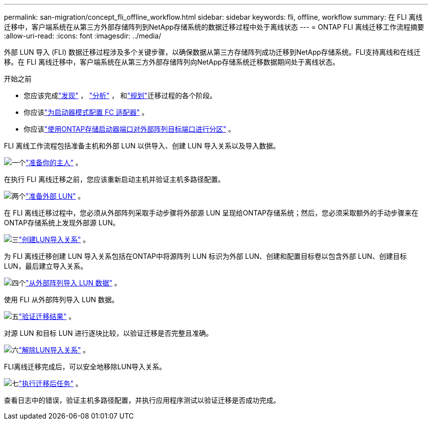 ---
permalink: san-migration/concept_fli_offline_workflow.html 
sidebar: sidebar 
keywords: fli, offline, workflow 
summary: 在 FLI 离线迁移中，客户端系统在从第三方外部存储阵列到NetApp存储系统的数据迁移过程中处于离线状态 
---
= ONTAP FLI 离线迁移工作流程摘要
:allow-uri-read: 
:icons: font
:imagesdir: ../media/


[role="lead"]
外部 LUN 导入 (FLI) 数据迁移过程涉及多个关键步骤，以确保数据从第三方存储阵列成功迁移到NetApp存储系统。FLI支持离线和在线迁移。在 FLI 离线迁移中，客户端系统在从第三方外部存储阵列向NetApp存储系统迁移数据期间处于离线状态。

.开始之前
* 您应该完成link:concept_migration_discover_phase_workflow.html["发现"] ， link:concept_migration_analyze_phase_workflow.html["分析"] ， 和link:concept_migration_plan_phase_workflow.html["规划"]迁移过程的各个阶段。
* 你应该link:configure-fc-adapter-initiator.html["为启动器模式配置 FC 适配器"] 。
* 你应该link:concept_target_and_initiator_port_zoning.html["使用ONTAP存储启动器端口对外部阵列目标端口进行分区"] 。


FLI 离线工作流程包括准备主机和外部 LUN 以供导入、创建 LUN 导入关系以及导入数据。

.image:https://raw.githubusercontent.com/NetAppDocs/common/main/media/number-1.png["一个"]link:prepare-host-offline-migration.html["准备你的主人"] 。
[role="quick-margin-para"]
在执行 FLI 离线迁移之前，您应该重新启动主机并验证主机多路径配置。

.image:https://raw.githubusercontent.com/NetAppDocs/common/main/media/number-2.png["两个"]link:prepare-foreign-lun-offline.html["准备外部 LUN"] 。
[role="quick-margin-para"]
在 FLI 离线迁移过程中，您必须从外部阵列采取手动步骤将外部源 LUN 呈现给ONTAP存储系统；然后，您必须采取额外的手动步骤来在ONTAP存储系统上发现外部源 LUN。

.image:https://raw.githubusercontent.com/NetAppDocs/common/main/media/number-3.png["三"]link:create-lun-import-relationship-offline.html["创建LUN导入关系"] 。
[role="quick-margin-para"]
为 FLI 离线迁移创建 LUN 导入关系包括在ONTAP中将源阵列 LUN 标识为外部 LUN、创建和配置目标卷以包含外部 LUN、创建目标 LUN，最后建立导入关系。

.image:https://raw.githubusercontent.com/NetAppDocs/common/main/media/number-4.png["四个"]link:task_fli_offline_importing_the_data.html["从外部阵列导入 LUN 数据"] 。
[role="quick-margin-para"]
使用 FLI 从外部阵列导入 LUN 数据。

.image:https://raw.githubusercontent.com/NetAppDocs/common/main/media/number-5.png["五"]link:task_fli_offline_verifying_migration_results.html["验证迁移结果"] 。
[role="quick-margin-para"]
对源 LUN 和目标 LUN 进行逐块比较，以验证迁移是否完整且准确。

.image:https://raw.githubusercontent.com/NetAppDocs/common/main/media/number-6.png["六"]link:remove-lun-import-relationship-offline.html["解除LUN导入关系"] 。
[role="quick-margin-para"]
FLI离线迁移完成后，可以安全地移除LUN导入关系。

.image:https://raw.githubusercontent.com/NetAppDocs/common/main/media/number-7.png["七"]link:concept_fli_offline_post_migration_tasks.html["执行迁移后任务"] 。
[role="quick-margin-para"]
查看日志中的错误，验证主机多路径配置，并执行应用程序测试以验证迁移是否成功完成。
